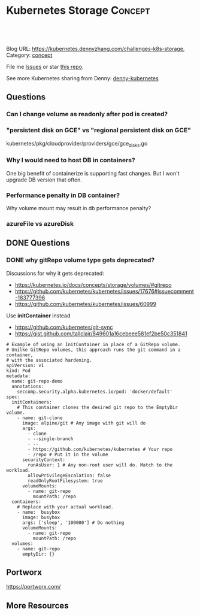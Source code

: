 * Kubernetes Storage                                             :Concept:
:PROPERTIES:
:type:     storage
:END:

#+BEGIN_HTML
<a href="https://github.com/dennyzhang/challenges-k8s-storage"><img align="right" width="200" height="183" src="https://www.dennyzhang.com/wp-content/uploads/denny/watermark/github.png" /></a>

<div id="the whole thing" style="overflow: hidden;">
<div style="float: left; padding: 5px"> <a href="https://www.linkedin.com/in/dennyzhang001"><img src="https://www.dennyzhang.com/wp-content/uploads/sns/linkedin.png" alt="linkedin" /></a></div>
<div style="float: left; padding: 5px"><a href="https://github.com/dennyzhang"><img src="https://www.dennyzhang.com/wp-content/uploads/sns/github.png" alt="github" /></a></div>
<div style="float: left; padding: 5px"><a href="https://www.dennyzhang.com/slack" target="_blank" rel="nofollow"><img src="https://slack.dennyzhang.com/badge.svg" alt="slack"/></a></div>
</div>

<br/><br/>
<a href="http://makeapullrequest.com" target="_blank" rel="nofollow"><img src="https://img.shields.io/badge/PRs-welcome-brightgreen.svg" alt="PRs Welcome"/></a>
#+END_HTML

Blog URL: https://kubernetes.dennyzhang.com/challenges-k8s-storage, Category: [[https://kubernetes.dennyzhang.com/category/concept][concept]]

File me [[https://github.com/DennyZhang/kubernetes-security-practice/issues][Issues]] or star [[https://github.com/DennyZhang/kubernetes-security-practice][this repo]].

See more Kubernetes sharing from Denny: [[https://github.com/topics/denny-kubernetes][denny-kubernetes]]
** Questions
*** Can I change volume as readonly after pod is created?
*** "persistent disk on GCE" vs "regional persistent disk on GCE"
kubernetes/pkg/cloudprovider/providers/gce/gce_disks.go
*** Why I would need to host DB in containers?
One big benefit of containerize is supporting fast changes. But I won't upgrade DB version that often.
*** Performance penalty in DB container?
Why volume mount may result in db performance penalty?
*** azureFile vs azureDisk
** DONE Questions
   CLOSED: [2018-08-26 Sun 16:24]
*** DONE why gitRepo volume type gets deprecated?
    CLOSED: [2018-08-26 Sun 16:22]

Discussions for why it gets deprecated:
- https://kubernetes.io/docs/concepts/storage/volumes/#gitrepo
- https://github.com/kubernetes/kubernetes/issues/17676#issuecomment-183777396
- https://github.com/kubernetes/kubernetes/issues/60999

Use *initContainer* instead
- https://github.com/kubernetes/git-sync
- https://gist.github.com/tallclair/849601a16cebeee581ef2be50c351841

#+BEGIN_EXAMPLE
# Example of using an InitContainer in place of a GitRepo volume.
# Unilke GitRepo volumes, this approach runs the git command in a container,
# with the associated hardening.
apiVersion: v1
kind: Pod
metadata:
  name: git-repo-demo
  annotations:
    seccomp.security.alpha.kubernetes.io/pod: 'docker/default'
spec:
  initContainers:
    # This container clones the desired git repo to the EmptyDir volume.
    - name: git-clone
      image: alpine/git # Any image with git will do
      args:
        - clone
        - --single-branch
        - --
        - https://github.com/kubernetes/kubernetes # Your repo
        - /repo # Put it in the volume
      securityContext:
        runAsUser: 1 # Any non-root user will do. Match to the workload.
        allowPrivilegeEscalation: false
        readOnlyRootFilesystem: true
      volumeMounts:
        - name: git-repo
          mountPath: /repo
  containers:
    # Replace with your actual workload.
    - name:  busybox
      image: busybox
      args: ['sleep', '100000'] # Do nothing
      volumeMounts:
        - name: git-repo
          mountPath: /repo
  volumes:
    - name: git-repo
      emptyDir: {}
#+END_EXAMPLE
** Portworx
https://portworx.com/
** More Resources
#+BEGIN_HTML
<a href="https://www.dennyzhang.com"><img align="right" width="201" height="268" src="https://raw.githubusercontent.com/USDevOps/mywechat-slack-group/master/images/denny_201706.png"></a>

<a href="https://www.dennyzhang.com"><img align="right" src="https://raw.githubusercontent.com/USDevOps/mywechat-slack-group/master/images/dns_small.png"></a>
#+END_HTML
* org-mode configuration                                           :noexport:
#+STARTUP: overview customtime noalign logdone showall
#+DESCRIPTION: 
#+KEYWORDS: 
#+AUTHOR: Denny Zhang
#+EMAIL:  denny@dennyzhang.com
#+TAGS: noexport(n)
#+PRIORITIES: A D C
#+OPTIONS:   H:3 num:t toc:nil \n:nil @:t ::t |:t ^:t -:t f:t *:t <:t
#+OPTIONS:   TeX:t LaTeX:nil skip:nil d:nil todo:t pri:nil tags:not-in-toc
#+EXPORT_EXCLUDE_TAGS: exclude noexport
#+SEQ_TODO: TODO HALF ASSIGN | DONE BYPASS DELEGATE CANCELED DEFERRED
#+LINK_UP:   
#+LINK_HOME: 
